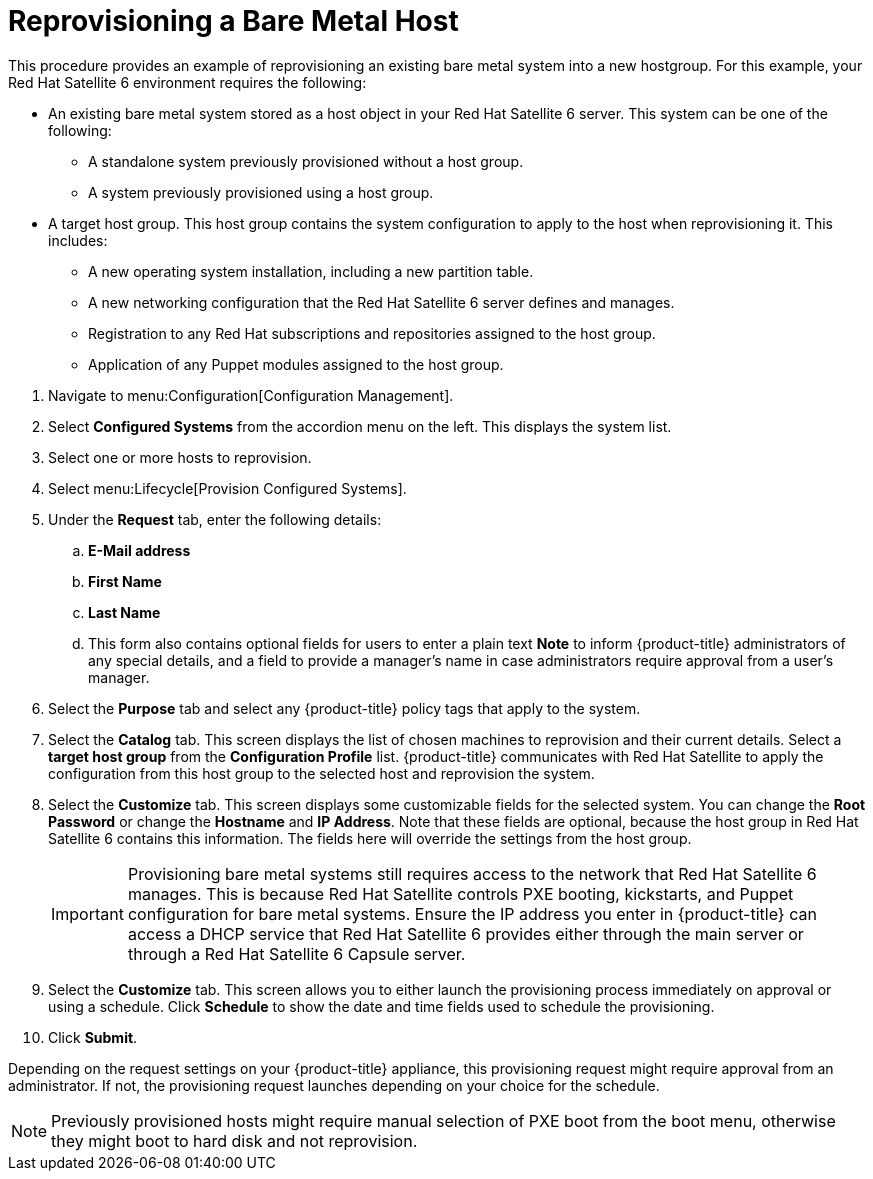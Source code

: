 [[Reprovisioning_a_Bare_Metal_Host]]
= Reprovisioning a Bare Metal Host

This procedure provides an example of reprovisioning an existing bare metal system into a new hostgroup. For this example, your Red Hat Satellite 6 environment requires the following:

* An existing bare metal system stored as a host object in your Red Hat Satellite 6 server. This system can be one of the following:
** A standalone system previously provisioned without a host group.
** A system previously provisioned using a host group.
* A target host group. This host group contains the system configuration to apply to the host when reprovisioning it. This includes:
** A new operating system installation, including a new partition table.
** A new networking configuration that the Red Hat Satellite 6 server defines and manages.
** Registration to any Red Hat subscriptions and repositories assigned to the host group.
** Application of any Puppet modules assigned to the host group.

[arabic]
. Navigate to menu:Configuration[Configuration Management].
. Select *Configured Systems* from the accordion menu on the left. This displays the system list.
. Select one or more hosts to reprovision.
. Select menu:Lifecycle[Provision Configured Systems].
. Under the *Request* tab, enter the following details:
.. *E-Mail address*
.. *First Name*
.. *Last Name*
.. This form also contains optional fields for users to enter a plain text *Note* to inform {product-title} administrators of any special details, and a field to provide a manager's name in case administrators require approval from a user's manager.
. Select the *Purpose* tab and select any {product-title} policy tags that apply to the system.
. Select the *Catalog* tab. This screen displays the list of chosen machines to reprovision and their current details. Select a *target host group* from the *Configuration Profile* list. {product-title} communicates with Red Hat Satellite to apply the configuration from this host group to the selected host and reprovision the system.
. Select the *Customize* tab. This screen displays some customizable fields for the selected system. You can change the *Root Password* or change the *Hostname* and *IP Address*. Note that these fields are optional, because the host group in Red Hat Satellite 6 contains this information. The fields here will override the settings from the host group.
+
[IMPORTANT]
====
Provisioning bare metal systems still requires access to the network that Red Hat Satellite 6 manages. This is because Red Hat Satellite controls PXE booting, kickstarts, and Puppet configuration for bare metal systems. Ensure the IP address you enter in {product-title} can access a DHCP service that Red Hat Satellite 6 provides either through the main server or through a Red Hat Satellite 6 Capsule server.
====
+
. Select the *Customize* tab. This screen allows you to either launch the provisioning process immediately on approval or using a schedule. Click *Schedule* to show the date and time fields used to schedule the provisioning.
. Click *Submit*.

Depending on the request settings on your {product-title} appliance, this provisioning request might require approval from an administrator. If not, the provisioning request launches depending on your choice for the schedule.

[NOTE]
====
Previously provisioned hosts might require manual selection of PXE boot from the boot menu, otherwise they might boot to hard disk and not reprovision.
====




